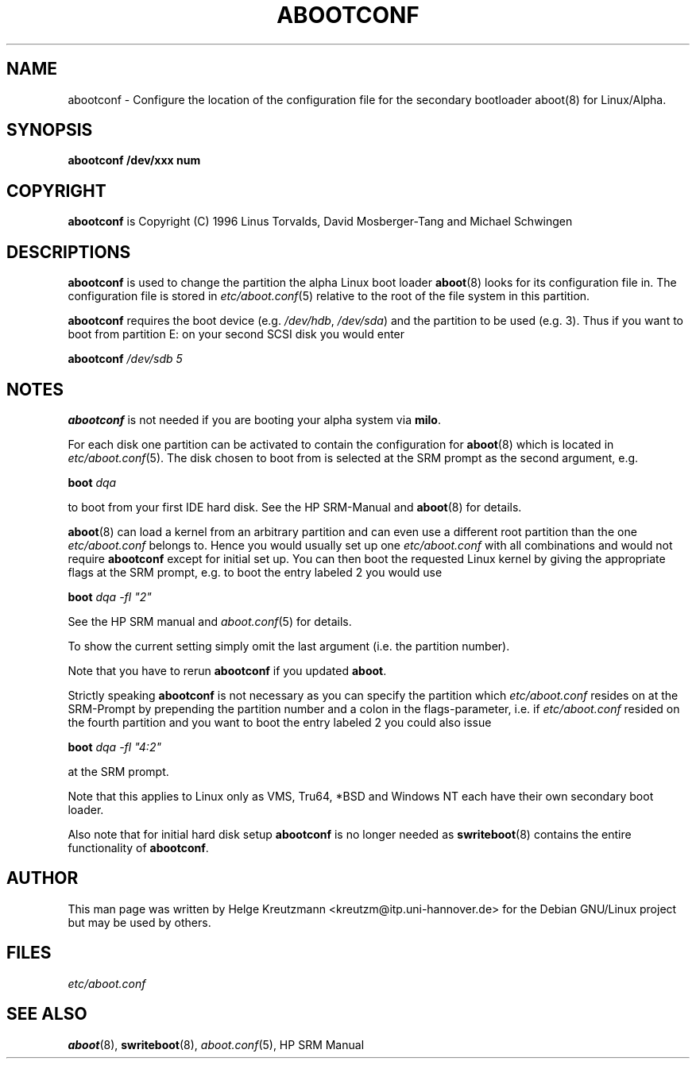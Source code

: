 .\" This manpage has been automatically generated by docbook2man-spec
.\" from a DocBook document.  docbook2man-spec can be found at:
.\" <http://shell.ipoline.com/~elmert/hacks/docbook2X/> 
.\" Please send any bug reports, improvements, comments, patches, 
.\" etc. to Steve Cheng <steve@ggi-project.org>.
.TH "ABOOTCONF" "8" "26 Oktober 2003" "abootconf" ""
.SH NAME
abootconf \- Configure the location of the configuration file for the secondary bootloader aboot(8) for Linux/Alpha.
.SH SYNOPSIS
.sp
\fBabootconf\fR \fB/dev/xxx num\fR
.SH "COPYRIGHT"
.PP
\fBabootconf\fR is Copyright (C) 1996 Linus Torvalds, David Mosberger-Tang and Michael Schwingen
.SH "DESCRIPTIONS"
.PP


\fBabootconf\fR is used to change the partition
the alpha Linux boot loader \fBaboot\fR(8)
looks for its configuration file in. The configuration file is stored
in \fIetc/aboot.conf\fR(5)
relative to the root of the file system in this partition.
.PP
\fBabootconf\fR requires the boot device
(e.g. \fI/dev/hdb\fR, \fI/dev/sda\fR) and the
partition
to be used (e.g. 3). Thus if you want to boot from partition E: on your second
SCSI disk you would enter
.PP
\fBabootconf \fI/dev/sdb 5\fB\fR
.SH "NOTES"
.PP
\fBabootconf\fR is not needed if you are booting
your alpha system via \fBmilo\fR. 
.PP
For each disk one partition can be activated to contain the configuration
for \fBaboot\fR(8) which is located in
\fIetc/aboot.conf\fR(5).
The disk chosen to boot from is selected at
the SRM prompt as the second argument, e.g.
.PP
\fBboot \fIdqa\fB\fR
.PP
to boot from your first IDE hard disk. See the HP SRM-Manual and
\fBaboot\fR(8)
for details.
.PP
\fBaboot\fR(8) can load a kernel from an
arbitrary partition and can even use a different
root partition than the one \fIetc/aboot.conf\fR
belongs to. Hence you would usually
set up one \fIetc/aboot.conf\fR with all combinations and
would not require \fBabootconf\fR except for initial
set up. You can then
boot the requested
Linux kernel by giving the appropriate flags at the SRM prompt, e.g. to boot
the entry labeled 2 you would use
.PP
\fBboot \fIdqa -fl "2"\fB\fR
.PP
See the HP SRM manual and \fIaboot.conf\fR(5)
for details.
.PP
To show the current setting simply omit the last argument (i.e. the partition
number).
.PP
Note that you have to rerun \fBabootconf\fR if you updated
\fBaboot\fR.
.PP
Strictly speaking \fBabootconf\fR is not necessary as
you can specify the partition which \fIetc/aboot.conf\fR
resides on at the SRM-Prompt by prepending the partition number and a colon
in the flags-parameter, i.e. if \fIetc/aboot.conf\fR
resided on the fourth partition and you want to boot the entry labeled 2
you could also issue
.PP
\fBboot \fIdqa -fl "4:2"\fB\fR
.PP
at the SRM prompt.
.PP
Note that this applies to Linux only as VMS, Tru64, *BSD and
Windows NT each have their own secondary boot loader.
.PP
Also note that for initial hard disk setup \fBabootconf\fR
is no longer needed as \fBswriteboot\fR(8) contains the
entire functionality of \fBabootconf\fR.
.SH "AUTHOR"
.PP
This man page was written by Helge Kreutzmann <kreutzm@itp.uni-hannover.de> for the Debian GNU/Linux project but may be used by others.
.SH "FILES"
.PP
\fIetc/aboot.conf\fR
.SH "SEE ALSO"
.PP
\fBaboot\fR(8), \fBswriteboot\fR(8), \fIaboot.conf\fR(5), HP SRM Manual
